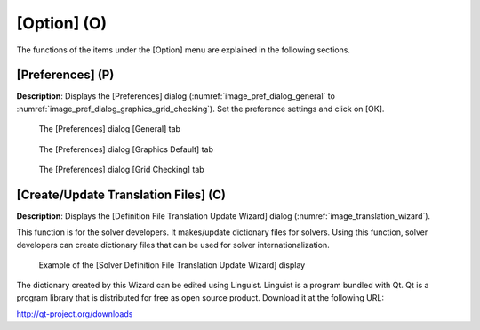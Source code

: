 [Option] (O)
==============

The functions of the items under the [Option] menu are explained in the
following sections.

[Preferences] (P)
-----------------

**Description**: Displays the [Preferences] dialog (:numref:`image_pref_dialog_general`
to :numref:`image_pref_dialog_graphics_grid_checking`).
Set the preference settings and click on [OK].

.. _image_pref_dialog_general:

.. figure:: images/pref_dialog_general.png

   The [Preferences] dialog [General] tab

.. _image_pref_dialog_graphics_default:

.. figure:: images/pref_dialog_graphics_default.png

   The [Preferences] dialog [Graphics Default] tab

.. _image_pref_dialog_graphics_grid_checking:

.. figure:: images/pref_dialog_graphics_grid_checking.png

   The [Preferences] dialog [Grid Checking] tab

.. TODO: tabs like background image are missing

[Create/Update Translation Files] (C)
-------------------------------------

**Description**: Displays the [Definition File Translation Update Wizard]
dialog (:numref:`image_translation_wizard`).

This function is for the solver developers. It makes/update dictionary
files for solvers. Using this function, solver developers can create
dictionary files that can be used for solver internationalization.

.. _image_translation_wizard:

.. figure:: images/translation_wizard.png

   Example of the [Solver Definition File Translation Update Wizard] display

The dictionary created by this Wizard can be edited using Linguist.
Linguist is a program bundled with Qt. Qt is a program library that is
distributed for free as open source product. Download it at the
following URL:

http://qt-project.org/downloads
